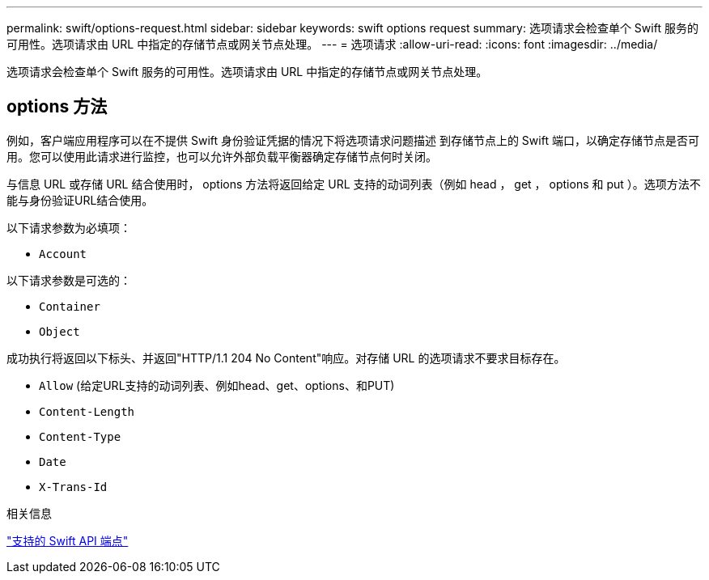 ---
permalink: swift/options-request.html 
sidebar: sidebar 
keywords: swift options request 
summary: 选项请求会检查单个 Swift 服务的可用性。选项请求由 URL 中指定的存储节点或网关节点处理。 
---
= 选项请求
:allow-uri-read: 
:icons: font
:imagesdir: ../media/


[role="lead"]
选项请求会检查单个 Swift 服务的可用性。选项请求由 URL 中指定的存储节点或网关节点处理。



== options 方法

例如，客户端应用程序可以在不提供 Swift 身份验证凭据的情况下将选项请求问题描述 到存储节点上的 Swift 端口，以确定存储节点是否可用。您可以使用此请求进行监控，也可以允许外部负载平衡器确定存储节点何时关闭。

与信息 URL 或存储 URL 结合使用时， options 方法将返回给定 URL 支持的动词列表（例如 head ， get ， options 和 put ）。选项方法不能与身份验证URL结合使用。

以下请求参数为必填项：

* `Account`


以下请求参数是可选的：

* `Container`
* `Object`


成功执行将返回以下标头、并返回"HTTP/1.1 204 No Content"响应。对存储 URL 的选项请求不要求目标存在。

* `Allow` (给定URL支持的动词列表、例如head、get、options、和PUT)
* `Content-Length`
* `Content-Type`
* `Date`
* `X-Trans-Id`


.相关信息
link:supported-swift-api-endpoints.html["支持的 Swift API 端点"]

